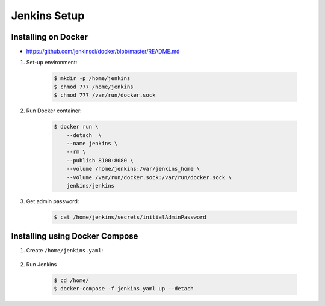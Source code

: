 *************
Jenkins Setup
*************



Installing on Docker
====================
* https://github.com/jenkinsci/docker/blob/master/README.md

#. Set-up environment:

    .. code-block:: console

        $ mkdir -p /home/jenkins
        $ chmod 777 /home/jenkins
        $ chmod 777 /var/run/docker.sock

#. Run Docker container:

    .. code-block:: console

        $ docker run \
            --detach  \
            --name jenkins \
            --rm \
            --publish 8100:8080 \
            --volume /home/jenkins:/var/jenkins_home \
            --volume /var/run/docker.sock:/var/run/docker.sock \
            jenkins/jenkins

#. Get admin password:

    .. code-block:: console

        $ cat /home/jenkins/secrets/initialAdminPassword


Installing using Docker Compose
===============================
#. Create ``/home/jenkins.yaml``:

    .. code-block:: yaml
        :caption: ``jenkins.yaml``

        version: '3'

        networks:
            ecosystem:
                driver: bridge

        services:
            jenkins:
                image: jenkins/jenkins
                container_name: jenkins
                restart: "no"
                ports:
                    - "8100:8080"
                networks:
                    - ecosystem
                volumes:
                    - /home/jenkins:/var/jenkins_home/
                    - /var/run/docker.sock:/var/run/docker.sock

#. Run Jenkins

    .. code-block:: console

        $ cd /home/
        $ docker-compose -f jenkins.yaml up --detach
